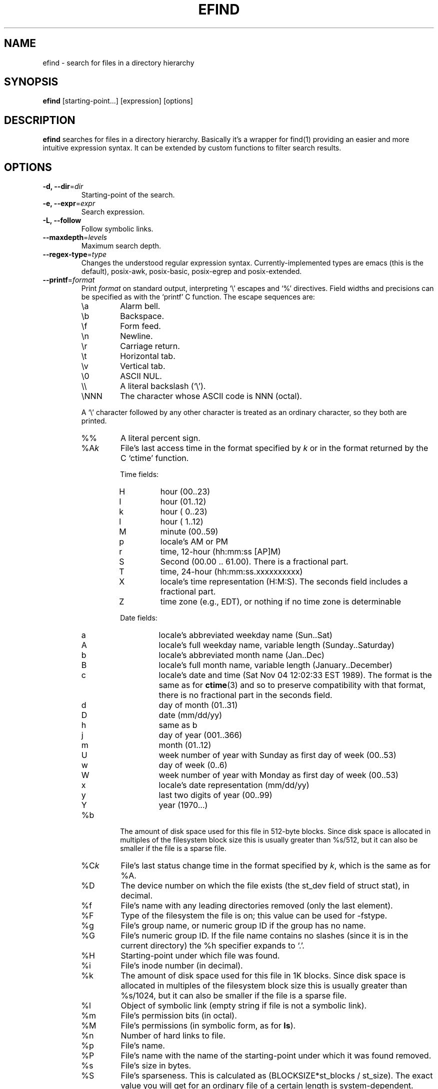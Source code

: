 .TH EFIND 1
.SH NAME
efind \- search for files in a directory hierarchy
.SH SYNOPSIS
\fBefind\fR [starting-point...] [expression] [options]
.SH DESCRIPTION
\fBefind\fR searches for files in a directory hierarchy. Basically it's a
wrapper for find(1) providing an easier and more intuitive expression syntax.
It can be extended by custom functions to filter search results.
.SH OPTIONS
.IP "\fB\-d, \-\-dir\fR=\fIdir"
Starting-point of the search.
.IP "\fB\-e, \-\-expr\fR=\fIexpr"
Search expression.
.IP "\fB\-L, \-\-follow"
Follow symbolic links.
.IP "\fB\-\-maxdepth\fR=\fIlevels"
Maximum search depth.
.IP "\fB\-\-regex-type\fR=\fItype"
Changes the understood regular expression syntax. Currently-implemented types
are emacs (this is the default), posix-awk, posix-basic, posix-egrep and
posix-extended.
.IP "\fB\-\-printf\fR=\fIformat"
Print \fIformat\fR on standard output, interpreting `\\' escapes and `%' directives.
Field widths and precisions can be specified as with the `printf' C function.
The escape sequences are:
.RS
.IP \ea
Alarm bell.
.IP \eb
Backspace.
.IP \ef
Form feed.
.IP \en
Newline.
.IP \er
Carriage return.
.IP \et
Horizontal tab.
.IP \ev
Vertical tab.
.IP \e0
ASCII NUL.
.IP \e\e
A literal backslash (`\e').
.IP \eNNN
The character whose ASCII code is NNN (octal).
.PP
A `\e' character followed by any other character is treated as an
ordinary character, so they both are printed.
.IP %%
A literal percent sign.
.IP %A\fIk\fP
File's last access time in the format specified by \fIk\fR or in the format
returned by the C `ctime' function.
.RS
.PP
Time fields:
.IP H
hour (00..23)
.IP I
hour (01..12)
.IP k
hour ( 0..23)
.IP l
hour ( 1..12)
.IP M
minute (00..59)
.IP p
locale's AM or PM
.IP r
time, 12-hour (hh:mm:ss [AP]M)
.IP S
Second (00.00 .. 61.00).  There is a fractional part.
.IP T
time, 24-hour (hh:mm:ss.xxxxxxxxxx)
.IP X
locale's time representation (H:M:S).  The seconds field includes a
fractional part.
.IP Z
time zone (e.g., EDT), or nothing if no time zone is determinable
.PP
Date fields:
.IP a
locale's abbreviated weekday name (Sun..Sat)
.IP A
locale's full weekday name, variable length (Sunday..Saturday)
.IP b
locale's abbreviated month name (Jan..Dec)
.IP B
locale's full month name, variable length (January..December)
.IP c
locale's date and time (Sat Nov 04 12:02:33 EST 1989).  The format is
the same as for
.BR ctime (3)
and so to preserve compatibility with that format, there is no fractional part
in the seconds field.
.IP d
day of month (01..31)
.IP D
date (mm/dd/yy)
.IP h
same as b
.IP j
day of year (001..366)
.IP m
month (01..12)
.IP U
week number of year with Sunday as first day of week (00..53)
.IP w
day of week (0..6)
.IP W
week number of year with Monday as first day of week (00..53)
.IP x
locale's date representation (mm/dd/yy)
.IP y
last two digits of year (00..99)
.IP Y
year (1970...)
.RE
.IP %b
The amount of disk space used for this file in 512-byte blocks.  Since disk
space is allocated in multiples of the filesystem block size this is usually
greater than %s/512, but it can also be smaller if the file is a sparse file.
.IP %C\fIk\fP
File's last status change time in the format specified by \fIk\fR,
which is the same as for %A.
.IP %D
The device number on which the file exists (the st_dev field of struct
stat), in decimal.
.IP %f
File's name with any leading directories removed (only the last element).
.IP %F
Type of the filesystem the file is on; this value can be used for
\-fstype.
.IP %g
File's group name, or numeric group ID if the group has no name.
.IP %G
File's numeric group ID.
If the file name contains no slashes (since it is in the current
directory) the %h specifier expands to `.'.
.IP %H
Starting-point under which file was found.
.IP %i
File's inode number (in decimal).
.IP %k
The amount of disk space used for this file in 1K blocks.  Since disk space is
allocated in multiples of the filesystem block size this is usually greater
than %s/1024, but it can also be smaller if the file is a sparse file.
.IP %l
Object of symbolic link (empty string if file is not a symbolic link).
.IP %m
File's permission bits (in octal).
.IP %M
File's permissions (in symbolic form, as for
.BR ls ).
.IP %n
Number of hard links to file.
.IP %p
File's name.
.IP %P
File's name with the name of the starting-point under which
it was found removed.
.IP %s
File's size in bytes.
.IP %S
File's sparseness.  This is calculated as (BLOCKSIZE*st_blocks /
st_size).  The exact value you will get for an ordinary file of a
certain length is system-dependent.  However, normally sparse files
will have values less than 1.0, and files which use indirect blocks
may have a value which is greater than 1.0.   The value used for
BLOCKSIZE is system-dependent, but is usually 512 bytes.   If the file
size is zero, the value printed is undefined.  On systems which lack
support for st_blocks, a file's sparseness is assumed to be 1.0.
.IP %T\fIk\fP
File's last modification time in the format specified by \fIk\fR,
which is the same as for %A.
.IP %u
File's user name, or numeric user ID if the user has no name.
.IP %U
File's numeric user ID.
.IP "\fB\-p, \-\-print"
Don't search files but print translated expression to stdout.
.IP "\fB\-q, \-\-quote"
Quote special shell characters when printing the expression.
.IP "\fB\-\-list-extensions"
Print a list with installed extensions.
.IP "\fB\-v, \-\-version"
Output version information and exit.
.IP "\fB\-h, \-\-help"
Display help and exit.
.SH EXPRESSION SYNTAX
A search expression consists of at least one comparison or file flag to test.
Multiple expressions can be evaluated with conditional operators:
.RS
.IP "\fBand"
If an expression returns logical false it returns that value and doesn't
evaluate the next expression. Otherwise it returns the value of the last
expression.
.TP
.IP "\fBor"
If an expression returns logical true it returns that value and doesn't
evaluate the next expression. Otherwise it returns the value of the last
expression.
.RE

Expressions are evaluated from left to right. Use parentheses to force
precedence.

\fBefind\fR supports the following operators to compare a file attribute to a
value:
.RS
.IP "\fB="
equals to
.IP "\fB>"
greater than
.IP "\fB>="
greater or equal
.IP "\fB<"
less than
.IP "\fB<="
less or equal
.RE

A value must be of one of the data types listed below:
.RS
.IP "\fBstring"
Quoted sequence of characters.
.IP "\fBnumber"
A natural number.
.IP "\fBtime interval"
Time interval (number) with one of the following suffixes:
.RS
.IP \[bu]
`minute', `minutes'
.IP \[bu]
`hour', `hours'
.IP \[bu]
`day', `days'
.RE
.IP "\fBfile size"
Units of space (number) with one of the following suffixes:
.RS
.IP \[bu]
`bytes', `byte', `b'
.IP \[bu]
`kilobyte', `kilobytes', `kb', `k'
.IP \[bu]
`megabyte', `megabytes', `mb', `M'
.IP \[bu]
`gigabyte', `gigabytes', `G, `gb'
.RE
.IP "\fBfile type"
Supported file types are
.RS
.IP \[bu]
`file'
.IP \[bu]
`directory'
.IP \[bu]
`block'
.IP \[bu]
`character'
.IP \[bu]
`pipe'
.IP \[bu]
`link'
.IP \[bu]
`socket'
.RE
.RE

You can search the following file attributes:
.RS
.IP "\fBname\fR string"
case sensitive filename pattern
.IP "\fBiname\fR string"
case insensitive filename pattern
.IP "\fBregex\fR string"
case sensitive regular expression
.IP "\fBiregex\fR string"
case insensitive regular expression
.IP "\fBatime\fR time-interval"
last access time
.IP "\fBctime\fR time-interval"
last file status change
.IP "\fBmtime\fR time-interval"
last modification time
.IP "\fBsize\fR file-size"
file size
.IP "\fBgroup\fR string"
name of the group owning the file
.IP "\fBgid\fR number"
id of the group owning the file
.IP "\fBuser\fR string"
name of the user owning the file
.IP "\fBuid\fR number"
id of the user owning the file
.IP "\fBtype\fR file-type"
type of the file
.RE

Additionally you can test these flags:

.RS
.IP "\fBreadable"
the file can be read by the user
.IP "\fBwritable"
the user can write to the file
.IP "\fBexecutable"
the user is allowed to execute the file
.RE
.SH EXTENSIONS
find results can be filtered by custom functions loaded from extension files. 
A function may have optional arguments and returns always an integer. Non-zero
return values evaluate to true.

Users can specifiy wildcard patterns in a personal blacklist (~/.efind/blacklist)
to prevent extensions from being loaded. To disable globally installed extensions,
for instance, add the following line to your blacklist:
.P
.B /etc/efind/extensions/*

Lines starting with an hash ('#') are ignored.

.SH EXIT STATUS
.B \fBefind\fR exits with status 0 if all files are processed successfully.
.SH EXAMPLES
To find all writable source and header files of a C project that were modified
less than two days ago you could use the following expression:
.P
.B efind . '(name="*.h" or name="*.c") and type=file and writable and mtime<2 days'

Use the
.B \-\-print
and
.B \-\-quote
options to print the translated expression without running find:

.B efind . 'size>1G and name="*.iso"' --print --quote

If not specified \fBefind\fR reads the expression from stdin:

.B echo 'mtime>=10 days' | efind . --print

With the taglib extension you can filter the search result by audio tags
and properties:

.B efind ~/music 'iname="*.mp3" and artist_matches("David Bowie") and audio_length()>300'
.SH FILES
.IP "\fB~/.efind/extensions"
local extension files
.IP "\fB/etc/efind/extensions"
global extension files
.IP "\fB~/.efind/blacklist"
wildcard patterns to prevent extensions from being loaded
